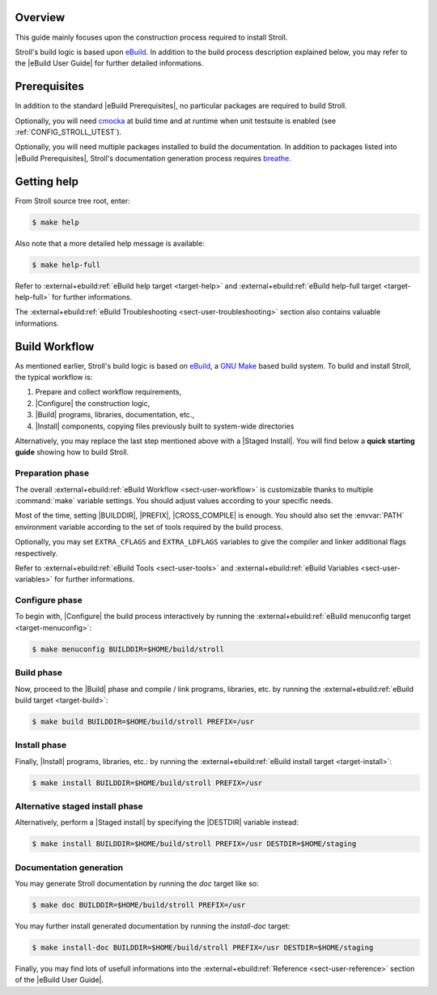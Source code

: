 .. SPDX-License-Identifier: GPL-3.0-only
   
   This file is part of Stroll.
   Copyright (C) 2017-2023 Grégor Boirie <gregor.boirie@free.fr>

.. _breathe:              https://github.com/breathe-doc/breathe
.. _cmocka:               https://cmocka.org/
.. _ebuild:               https://github.com/grgbr/ebuild/
.. _gnu_make:             https://www.gnu.org/software/make/
.. |eBuild|               replace:: `eBuild <ebuild_>`_
.. |eBuild User Guide|    replace:: :external+ebuild:doc:`eBuild User Guide <user>`
.. |eBuild Prerequisites| replace:: :external+ebuild:ref:`eBuild Prerequisites <sect-user-prerequisites>`
.. |Configure|            replace:: :external+ebuild:ref:`sect-user-configure`
.. |Build|                replace:: :external+ebuild:ref:`sect-user-build`
.. |Install|              replace:: :external+ebuild:ref:`sect-user-install`
.. |Staged install|       replace:: :external+ebuild:ref:`sect-user-staged-install`
.. |BUILDDIR|             replace:: :external+ebuild:ref:`var-builddir`
.. |PREFIX|               replace:: :external+ebuild:ref:`var-prefix`
.. |CROSS_COMPILE|        replace:: :external+ebuild:ref:`var-cross_compile`
.. |DESTDIR|              replace:: :external+ebuild:ref:`var-destdir`
.. |GNU Make|             replace:: `GNU Make <gnu_make_>`_

Overview
========

This guide mainly focuses upon the construction process required to install
Stroll.

Stroll's build logic is based upon |eBuild|. In addition to the build process
description explained below, you may refer to the |eBuild User Guide|
for further detailed informations.

Prerequisites
=============

In addition to the standard |eBuild Prerequisites|, no particular packages are
required to build Stroll.

Optionally, you will need cmocka_ at build time and at runtime when unit
testsuite is enabled (see :ref:`CONFIG_STROLL_UTEST`).

Optionally, you will need multiple packages installed to build the
documentation. In addition to packages listed into |eBuild Prerequisites|,
Stroll's documentation generation process requires breathe_.

Getting help
============

From Stroll source tree root, enter:

.. code-block:: console

   $ make help

Also note that a more detailed help message is available:

.. code-block:: console

   $ make help-full

Refer to :external+ebuild:ref:`eBuild help target <target-help>` and
:external+ebuild:ref:`eBuild help-full target <target-help-full>` for further
informations.

The :external+ebuild:ref:`eBuild Troubleshooting <sect-user-troubleshooting>`
section also contains valuable informations.

Build Workflow
==============

As mentioned earlier, Stroll's build logic is based on |eBuild|, a |GNU make|
based build system. To build and install Stroll, the typical workflow is:

#. Prepare and collect workflow requirements,
#. |Configure| the construction logic,
#. |Build| programs, libraries, documentation, etc.,
#. |Install| components, copying files previously built to
   system-wide directories

Alternatively, you may replace the last step mentioned above with a |Staged
Install|. You will find below a **quick starting guide** showing how to build
Stroll.

Preparation phase
-----------------

The overall :external+ebuild:ref:`eBuild Workflow <sect-user-workflow>` is
customizable thanks to multiple :command:`make` variable settings. You should
adjust values according to your specific needs.

Most of the time, setting |BUILDDIR|, |PREFIX|, |CROSS_COMPILE| is enough.
You should also set the :envvar:`PATH` environment variable according to the
set of tools required by the build process.

Optionally, you may set ``EXTRA_CFLAGS`` and ``EXTRA_LDFLAGS`` variables to
give the compiler and linker additional flags respectively.

Refer to :external+ebuild:ref:`eBuild Tools <sect-user-tools>` and
:external+ebuild:ref:`eBuild Variables <sect-user-variables>` for further
informations.

.. _workflow-configure-phase:
   
Configure phase
---------------

To begin with, |Configure| the build process interactively by running the
:external+ebuild:ref:`eBuild menuconfig target <target-menuconfig>`:

.. code-block:: console

   $ make menuconfig BUILDDIR=$HOME/build/stroll

Build phase
-----------

Now, proceed to the |Build| phase and compile / link programs, libraries, etc.
by running the :external+ebuild:ref:`eBuild build target <target-build>`:

.. code-block:: console

   $ make build BUILDDIR=$HOME/build/stroll PREFIX=/usr
 
Install phase
-------------

Finally, |Install| programs, libraries, etc.: by running the
:external+ebuild:ref:`eBuild install target <target-install>`:

.. code-block:: console
   
   $ make install BUILDDIR=$HOME/build/stroll PREFIX=/usr
 
Alternative staged install phase
--------------------------------

Alternatively, perform a |Staged install| by specifying the |DESTDIR| variable
instead:
   
.. code-block:: console

   $ make install BUILDDIR=$HOME/build/stroll PREFIX=/usr DESTDIR=$HOME/staging

Documentation generation
------------------------

You may generate Stroll documentation by running the `doc` target like so:

.. code-block:: console

   $ make doc BUILDDIR=$HOME/build/stroll PREFIX=/usr

You may further install generated documentation by running the `install-doc`
target:

.. code-block:: console

   $ make install-doc BUILDDIR=$HOME/build/stroll PREFIX=/usr DESTDIR=$HOME/staging

Finally, you may find lots of usefull informations into the
:external+ebuild:ref:`Reference <sect-user-reference>` section of the |eBuild
User Guide|.
